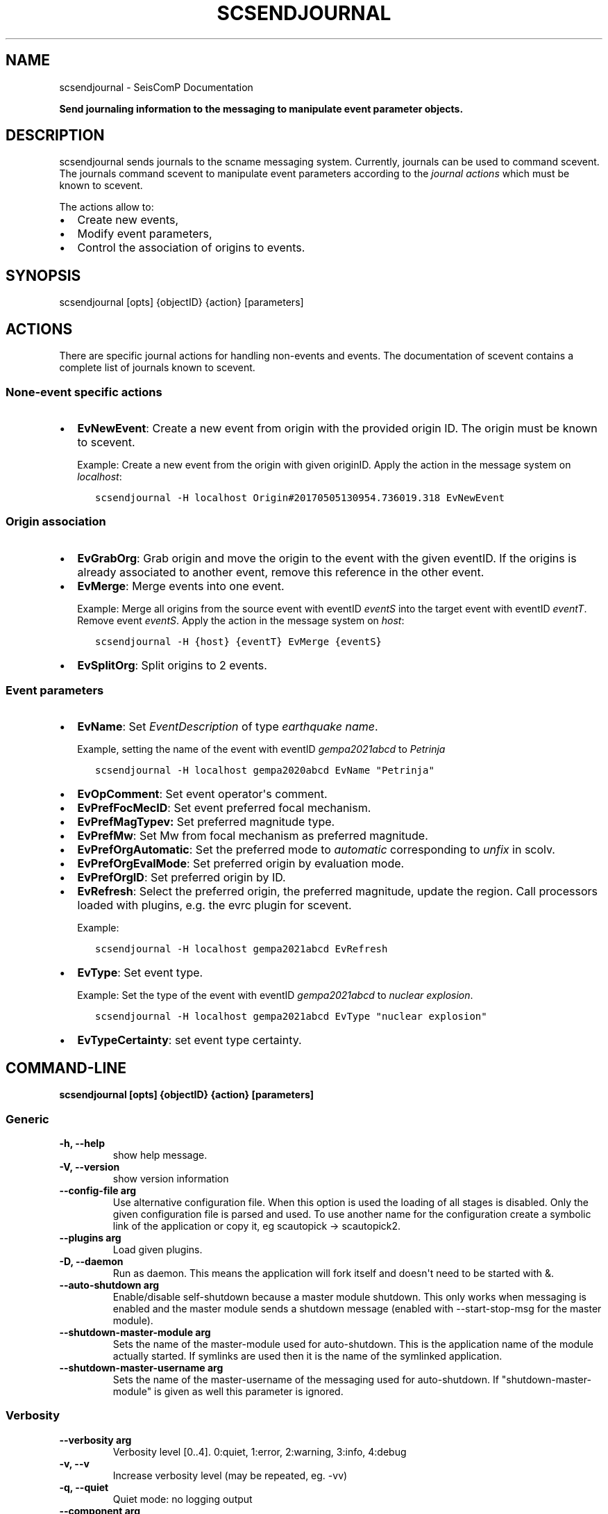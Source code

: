 .\" Man page generated from reStructuredText.
.
.TH "SCSENDJOURNAL" "1" "Jun 04, 2021" "4.6.0" "SeisComP"
.SH NAME
scsendjournal \- SeisComP Documentation
.
.nr rst2man-indent-level 0
.
.de1 rstReportMargin
\\$1 \\n[an-margin]
level \\n[rst2man-indent-level]
level margin: \\n[rst2man-indent\\n[rst2man-indent-level]]
-
\\n[rst2man-indent0]
\\n[rst2man-indent1]
\\n[rst2man-indent2]
..
.de1 INDENT
.\" .rstReportMargin pre:
. RS \\$1
. nr rst2man-indent\\n[rst2man-indent-level] \\n[an-margin]
. nr rst2man-indent-level +1
.\" .rstReportMargin post:
..
.de UNINDENT
. RE
.\" indent \\n[an-margin]
.\" old: \\n[rst2man-indent\\n[rst2man-indent-level]]
.nr rst2man-indent-level -1
.\" new: \\n[rst2man-indent\\n[rst2man-indent-level]]
.in \\n[rst2man-indent\\n[rst2man-indent-level]]u
..
.sp
\fBSend journaling information to the messaging to manipulate event parameter objects.\fP
.SH DESCRIPTION
.sp
scsendjournal sends journals to the scname messaging system.
Currently, journals can be used to command scevent\&.
The journals command scevent to manipulate event parameters according to
the \fI\%journal actions\fP which must be known to
scevent\&.
.sp
The actions allow to:
.INDENT 0.0
.IP \(bu 2
Create new events,
.IP \(bu 2
Modify event parameters,
.IP \(bu 2
Control the association of origins to events.
.UNINDENT
.SH SYNOPSIS
.sp
scsendjournal [opts] {objectID} {action} [parameters]
.SH ACTIONS
.sp
There are specific journal actions for handling non\-events and events. The documentation
of scevent contains a complete list of journals known to scevent\&.
.SS None\-event specific actions
.INDENT 0.0
.IP \(bu 2
\fBEvNewEvent\fP: Create a new event from origin with the provided origin ID.
The origin must be known to scevent\&.
.sp
Example: Create a new event from the
origin with given originID. Apply the action in the message system on \fIlocalhost\fP:
.INDENT 2.0
.INDENT 3.5
.sp
.nf
.ft C
scsendjournal \-H localhost Origin#20170505130954.736019.318 EvNewEvent
.ft P
.fi
.UNINDENT
.UNINDENT
.UNINDENT
.SS Origin association
.INDENT 0.0
.IP \(bu 2
\fBEvGrabOrg\fP: Grab origin and move the origin to the event with the given eventID.
If the origins is already associated to another event, remove this reference
in the other event.
.IP \(bu 2
\fBEvMerge\fP: Merge events into one event.
.sp
Example: Merge all origins from the source event with eventID \fIeventS\fP into the
target event with eventID \fIeventT\fP\&. Remove event \fIeventS\fP\&. Apply the action in
the message system on \fIhost\fP:
.INDENT 2.0
.INDENT 3.5
.sp
.nf
.ft C
scsendjournal \-H {host} {eventT} EvMerge {eventS}
.ft P
.fi
.UNINDENT
.UNINDENT
.IP \(bu 2
\fBEvSplitOrg\fP: Split origins to 2 events.
.UNINDENT
.SS Event parameters
.INDENT 0.0
.IP \(bu 2
\fBEvName\fP: Set \fIEventDescription\fP of type \fIearthquake name\fP\&.
.sp
Example, setting the name of the event with
eventID \fIgempa2021abcd\fP to \fIPetrinja\fP
.INDENT 2.0
.INDENT 3.5
.sp
.nf
.ft C
scsendjournal \-H localhost gempa2020abcd EvName "Petrinja"
.ft P
.fi
.UNINDENT
.UNINDENT
.IP \(bu 2
\fBEvOpComment\fP: Set event operator\(aqs comment.
.IP \(bu 2
\fBEvPrefFocMecID\fP: Set event preferred focal mechanism.
.IP \(bu 2
\fBEvPrefMagTypev:\fP Set preferred magnitude type.
.IP \(bu 2
\fBEvPrefMw\fP: Set Mw from focal mechanism as preferred magnitude.
.IP \(bu 2
\fBEvPrefOrgAutomatic\fP: Set the preferred mode to \fIautomatic\fP corresponding to \fIunfix\fP in scolv.
.IP \(bu 2
\fBEvPrefOrgEvalMode\fP: Set preferred origin by evaluation mode.
.IP \(bu 2
\fBEvPrefOrgID\fP: Set preferred origin by ID.
.IP \(bu 2
\fBEvRefresh\fP: Select the preferred origin, the preferred magnitude, update
the region. Call processors loaded with plugins, e.g. the
evrc plugin for scevent.
.sp
Example:
.INDENT 2.0
.INDENT 3.5
.sp
.nf
.ft C
scsendjournal \-H localhost gempa2021abcd EvRefresh
.ft P
.fi
.UNINDENT
.UNINDENT
.IP \(bu 2
\fBEvType\fP: Set event type.
.sp
Example: Set the type of the event with eventID \fIgempa2021abcd\fP to \fInuclear explosion\fP\&.
.INDENT 2.0
.INDENT 3.5
.sp
.nf
.ft C
scsendjournal \-H localhost gempa2021abcd EvType "nuclear explosion"
.ft P
.fi
.UNINDENT
.UNINDENT
.IP \(bu 2
\fBEvTypeCertainty\fP: set event type certainty.
.UNINDENT
.SH COMMAND-LINE
.sp
\fBscsendjournal [opts] {objectID} {action} [parameters]\fP
.SS Generic
.INDENT 0.0
.TP
.B \-h, \-\-help
show help message.
.UNINDENT
.INDENT 0.0
.TP
.B \-V, \-\-version
show version information
.UNINDENT
.INDENT 0.0
.TP
.B \-\-config\-file arg
Use alternative configuration file. When this option is used
the loading of all stages is disabled. Only the given configuration
file is parsed and used. To use another name for the configuration
create a symbolic link of the application or copy it, eg scautopick \-> scautopick2.
.UNINDENT
.INDENT 0.0
.TP
.B \-\-plugins arg
Load given plugins.
.UNINDENT
.INDENT 0.0
.TP
.B \-D, \-\-daemon
Run as daemon. This means the application will fork itself and
doesn\(aqt need to be started with &.
.UNINDENT
.INDENT 0.0
.TP
.B \-\-auto\-shutdown arg
Enable/disable self\-shutdown because a master module shutdown. This only
works when messaging is enabled and the master module sends a shutdown
message (enabled with \-\-start\-stop\-msg for the master module).
.UNINDENT
.INDENT 0.0
.TP
.B \-\-shutdown\-master\-module arg
Sets the name of the master\-module used for auto\-shutdown. This
is the application name of the module actually started. If symlinks
are used then it is the name of the symlinked application.
.UNINDENT
.INDENT 0.0
.TP
.B \-\-shutdown\-master\-username arg
Sets the name of the master\-username of the messaging used for
auto\-shutdown. If "shutdown\-master\-module" is given as well this
parameter is ignored.
.UNINDENT
.SS Verbosity
.INDENT 0.0
.TP
.B \-\-verbosity arg
Verbosity level [0..4]. 0:quiet, 1:error, 2:warning, 3:info, 4:debug
.UNINDENT
.INDENT 0.0
.TP
.B \-v, \-\-v
Increase verbosity level (may be repeated, eg. \-vv)
.UNINDENT
.INDENT 0.0
.TP
.B \-q, \-\-quiet
Quiet mode: no logging output
.UNINDENT
.INDENT 0.0
.TP
.B \-\-component arg
Limits the logging to a certain component. This option can be given more than once.
.UNINDENT
.INDENT 0.0
.TP
.B \-s, \-\-syslog
Use syslog logging back end. The output usually goes to /var/lib/messages.
.UNINDENT
.INDENT 0.0
.TP
.B \-l, \-\-lockfile arg
Path to lock file.
.UNINDENT
.INDENT 0.0
.TP
.B \-\-console arg
Send log output to stdout.
.UNINDENT
.INDENT 0.0
.TP
.B \-\-debug
Debug mode: \-\-verbosity=4 \-\-console=1
.UNINDENT
.INDENT 0.0
.TP
.B \-\-log\-file arg
Use alternative log file.
.UNINDENT
.SS Messaging
.INDENT 0.0
.TP
.B \-u, \-\-user arg
Overrides configuration parameter \fBconnection.username\fP\&.
.UNINDENT
.INDENT 0.0
.TP
.B \-H, \-\-host arg
Overrides configuration parameter \fBconnection.server\fP\&.
.UNINDENT
.INDENT 0.0
.TP
.B \-t, \-\-timeout arg
Overrides configuration parameter \fBconnection.timeout\fP\&.
.UNINDENT
.INDENT 0.0
.TP
.B \-g, \-\-primary\-group arg
Overrides configuration parameter \fBconnection.primaryGroup\fP\&.
.UNINDENT
.INDENT 0.0
.TP
.B \-S, \-\-subscribe\-group arg
A group to subscribe to. This option can be given more than once.
.UNINDENT
.INDENT 0.0
.TP
.B \-\-start\-stop\-msg arg
Sets sending of a start\- and a stop message.
.UNINDENT
.SH AUTHOR
gempa GmbH, GFZ Potsdam
.SH COPYRIGHT
gempa GmbH, GFZ Potsdam
.\" Generated by docutils manpage writer.
.
